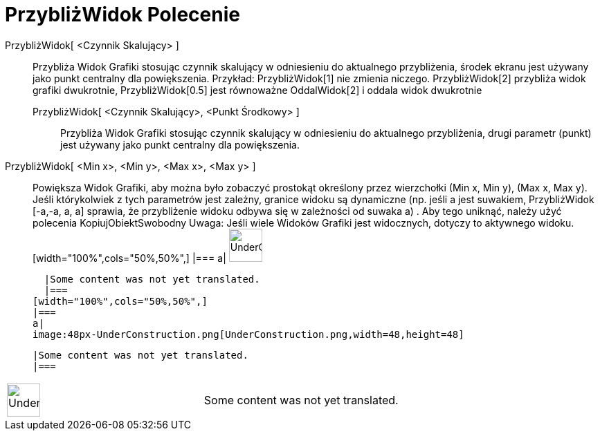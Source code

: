 = PrzybliżWidok Polecenie
:page-en: commands/ZoomIn
ifdef::env-github[:imagesdir: /pl/modules/ROOT/assets/images]

PrzybliżWidok[ <Czynnik Skalujący> ]::
  Przybliża Widok Grafiki stosując czynnik skalujący w odniesieniu do aktualnego przybliżenia, środek ekranu jest
  używany jako punkt centralny dla powiększenia. Przykład: PrzybliżWidok[1] nie zmienia niczego. PrzybliżWidok[2]
  przybliża widok grafiki dwukrotnie, PrzybliżWidok[0.5] jest równoważne OddalWidok[2] i oddala widok dwukrotnie
  PrzybliżWidok[ <Czynnik Skalujący>, <Punkt Środkowy> ];;
    Przybliża Widok Grafiki stosując czynnik skalujący w odniesieniu do aktualnego przybliżenia, drugi parametr (punkt)
    jest używany jako punkt centralny dla powiększenia.
      PrzybliżWidok[ <Min x>, <Min y>, <Max x>, <Max y> ]::
      Powiększa Widok Grafiki, aby można było zobaczyć prostokąt określony przez wierzchołki (Min x, Min y), (Max x, Max
      y). Jeśli którykolwiek z tych parametrów jest zależny, granice widoku są dynamiczne (np. jeśli a jest suwakiem,
      PrzybliżWidok [-a,-a, a, a] sprawia, że przybliżenie widoku odbywa się w zależności od suwaka a) . Aby tego
      uniknąć, należy użyć polecenia KopiujObiektSwobodny Uwaga: Jeśli wiele Widoków Grafiki jest widocznych, dotyczy to
      aktywnego widoku.
      [width="100%",cols="50%,50%",]
    |===
    a|
    image:48px-UnderConstruction.png[UnderConstruction.png,width=48,height=48]

    |Some content was not yet translated.
    |===
  [width="100%",cols="50%,50%",]
  |===
  a|
  image:48px-UnderConstruction.png[UnderConstruction.png,width=48,height=48]

  |Some content was not yet translated.
  |===

[width="100%",cols="50%,50%",]
|===
a|
image:48px-UnderConstruction.png[UnderConstruction.png,width=48,height=48]

|Some content was not yet translated.
|===
